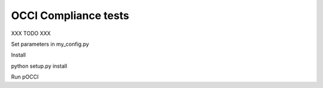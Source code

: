 OCCI Compliance tests
=======================

XXX TODO XXX

Set parameters in my_config.py

Install

python setup.py install

Run pOCCI
